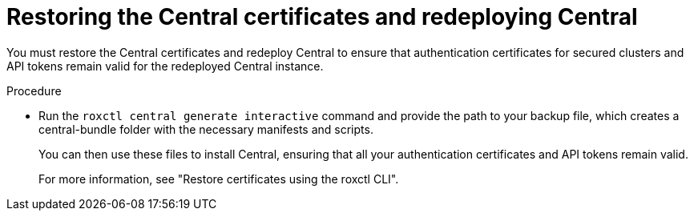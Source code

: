 // Module included in the following assemblies:
//
// * backup_and_restore/restore-acs.adoc

:_mod-docs-content-type: PROCEDURE
[id="restoring-central-certificates-and-redeploying-central_{context}"]
= Restoring the Central certificates and redeploying Central

You must restore the Central certificates and redeploy Central to ensure that authentication certificates for secured clusters and API tokens remain valid for the redeployed Central instance. 

.Procedure

* Run the `roxctl central generate interactive` command and provide the path to your backup file, which creates a central-bundle folder with the necessary manifests and scripts. 
+
You can then use these files to install Central, ensuring that all your authentication certificates and API tokens remain valid.
+
For more information, see "Restore certificates using the roxctl CLI".